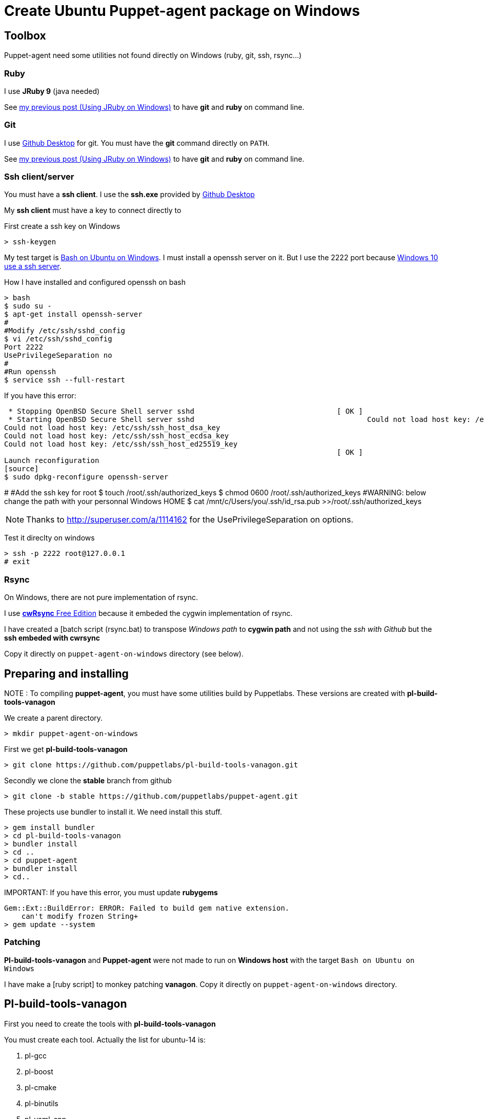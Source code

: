 = Create Ubuntu Puppet-agent package on Windows
:published_at: 2017-XX-XX
:hp-tags: puppet, jruby, windows
:hp-alt-title: Testing puppet-agent on Windows to create Ubuntu package

== Toolbox

Puppet-agent need some utilities not found directly on Windows (ruby, git, ssh, rsync...)

=== Ruby

I use *JRuby 9* (java needed)

See https://nnn-dev.github.io/2017/01/29/Using-J-Rby-on-Windows.html[my previous post (Using JRuby on Windows)] to have *git* and *ruby* on command line.

=== Git

I use https://desktop.github.com/[Github Desktop] for git.
You must have the *git* command directly on `PATH`.

See https://nnn-dev.github.io/2017/01/29/Using-J-Rby-on-Windows.html[my previous post (Using JRuby on Windows)] to have *git* and *ruby* on command line.

=== Ssh client/server

You must have a *ssh client*. I use the *ssh.exe* provided by  https://desktop.github.com/[Github Desktop]

My *ssh client* must have a key to connect directly to 

First create a ssh key on Windows
[source]
> ssh-keygen


My test target is https://msdn.microsoft.com/en-us/commandline/wsl/about[Bash on Ubuntu on Windows]. 
I must install a openssh server on it. But I use the 2222 port because https://www.reddit.com/r/Windows10/comments/4w4sew/windows_10_has_a_native_ssh_server/[Windows 10 use a ssh server].

How I have installed and configured openssh on bash
[source]
> bash
$ sudo su -
$ apt-get install openssh-server
#
#Modify /etc/ssh/sshd_config
$ vi /etc/ssh/sshd_config
Port 2222
UsePrivilegeSeparation no
#
#Run openssh
$ service ssh --full-restart

If you have this error:
[source]
 * Stopping OpenBSD Secure Shell server sshd                                 [ OK ]
 * Starting OpenBSD Secure Shell server sshd                                        Could not load host key: /etc/ssh/ssh_host_rsa_key
Could not load host key: /etc/ssh/ssh_host_dsa_key
Could not load host key: /etc/ssh/ssh_host_ecdsa_key
Could not load host key: /etc/ssh/ssh_host_ed25519_key
                                                                             [ OK ]
Launch reconfiguration
[source]
$ sudo dpkg-reconfigure openssh-server 

#
#Add the ssh key for root
$ touch /root/.ssh/authorized_keys
$ chmod 0600 /root/.ssh/authorized_keys
#WARNING: below change the path with your personnal Windows HOME
$ cat /mnt/c/Users/you/.ssh/id_rsa.pub >>/root/.ssh/authorized_keys

NOTE: Thanks to http://superuser.com/a/1114162 for the +UsePrivilegeSeparation  on+ options.


Test it direclty on windows
[source,dos]
> ssh -p 2222 root@127.0.0.1
# exit

=== Rsync

On Windows, there are not pure implementation of rsync.

I use https://www.itefix.net/content/cwrsync-free-edition[*cwRsync* Free Edition] because it embeded the cygwin implementation of rsync.

I have created a [batch script (rsync.bat) to transpose _Windows path_ to *cygwin path* and not using the _ssh with Github_ but the *ssh embeded with cwrsync*

Copy it directly on `puppet-agent-on-windows` directory (see below).



== Preparing and installing

NOTE : To compiling *puppet-agent*, you must have some utilities build by Puppetlabs.
These versions are created with *pl-build-tools-vanagon*

We create a parent directory.

[source,dos]
> mkdir puppet-agent-on-windows

First we get *pl-build-tools-vanagon*
[source,dos]
> git clone https://github.com/puppetlabs/pl-build-tools-vanagon.git

Secondly we clone the *stable* branch from github

[source,dos]
> git clone -b stable https://github.com/puppetlabs/puppet-agent.git

These projects use +bundler+ to install it. We need install this stuff.

[source,dos]
> gem install bundler
> cd pl-build-tools-vanagon
> bundler install
> cd ..
> cd puppet-agent
> bundler install
> cd..

IMPORTANT:
If you have this error, you must update *rubygems*
[source]
Gem::Ext::BuildError: ERROR: Failed to build gem native extension.
    can't modify frozen String+
> gem update --system

=== Patching

*Pl-build-tools-vanagon* and *Puppet-agent* were not made to run on *Windows host* with the target `Bash on Ubuntu on Windows`

I have make a [ruby script] to monkey patching *vanagon*.
Copy it directly on `puppet-agent-on-windows` directory.

== Pl-build-tools-vanagon

First you need to create the tools with *pl-build-tools-vanagon*

You must create each tool. Actually the list for ubuntu-14 is:

. pl-gcc
. pl-boost
. pl-cmake
. pl-binutils
. pl-yaml-cpp 
 
[source,dos]
> cd pl-build-tools-vanagon
> ruby ..\vanagon.rb pl-gcc ubuntu-14.04-amd64 127.0.0.1:2222
> ruby ..\vanagon.rb pl-boost ubuntu-14.04-amd64 127.0.0.1:2222
> ruby ..\vanagon.rb pl-cmake ubuntu-14.04-amd64 127.0.0.1:2222
> ruby ..\vanagon.rb pl-binutils ubuntu-14.04-amd64 127.0.0.1:2222
> ruby ..\vanagon.rb pl-yaml-cpp ubuntu-14.04-amd64 127.0.0.1:2222
> cd ..

Unlike the original script, the ruby script *vanagon.rb* install the generated package on the machine at the end.
This is necessary for building others packages. 
(Original script use an url not allowed outside puppetlabs)


Now you can build the puppet-agent

> cd puppet-agent
> ruby ..\vanagon.rb puppet-agent ubuntu-14.04-amd64 127.0.0.1:2222
> cd ..

